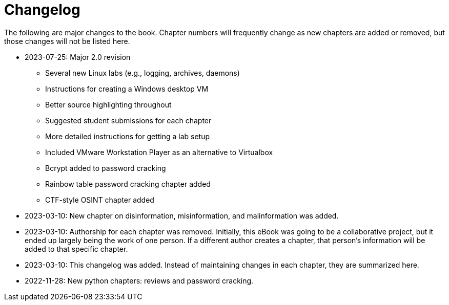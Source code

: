 = Changelog

The following are major changes to the book. Chapter numbers will frequently change as new chapters are added or removed, but those changes will not be listed here.

* 2023-07-25: Major 2.0 revision
** Several new Linux labs (e.g., logging, archives, daemons)
** Instructions for creating a Windows desktop VM
** Better source highlighting throughout
** Suggested student submissions for each chapter
** More detailed instructions for getting a lab setup
** Included VMware Workstation Player as an alternative to Virtualbox
** Bcrypt added to password cracking
** Rainbow table password cracking chapter added
** CTF-style OSINT chapter added
* 2023-03-10: New chapter on disinformation, misinformation, and malinformation was added.
* 2023-03-10: Authorship for each chapter was removed. Initially, this eBook was going to be a collaborative project, but it ended up largely being the work of one person. If a different author creates a chapter, that person's information will be added to that specific chapter.
* 2023-03-10: This changelog was added. Instead of maintaining changes in each chapter, they are summarized here.
* 2022-11-28: New python chapters: reviews and password cracking.
